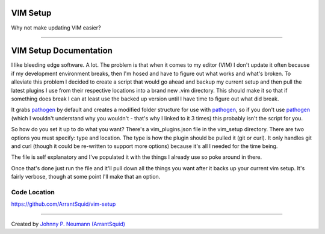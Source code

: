VIM Setup
=========
Why not make updating VIM easier?

....

VIM Setup Documentation
=======================
I like bleeding edge software. A lot. The problem is that when it comes to my editor (VIM) I don't update it often because if my development environment breaks, then I'm hosed and have to figure out what works and what's broken. To alleviate this problem I decided to create a script that would go ahead and backup my current setup and then pull the latest plugins I use from their respective locations into a brand new .vim directory. This should make it so that if something does break I can at least use the backed up version until I have time to figure out what did break.

It grabs `pathogen`_ by default and creates a modified folder structure for use with `pathogen`_, so if you don't use `pathogen`_ (which I wouldn't understand why you wouldn't - that's why I linked to it 3 times) this probably isn't the script for you.

So how do you set it up to do what you want? There's a vim_plugins.json file in the vim_setup directory. There are two options you must specify: type and location. The type is how the plugin should be pulled it (git or curl). It only handles git and curl (though it could be re-written to support more options) because it's all I needed for the time being.

The file is self explanatory and I've populated it with the things I already use so poke around in there.

Once that's done just run the file and it'll pull down all the things you want after it backs up your current vim setup. It's fairly verbose, though at some point I'll make that an option.

=============
Code Location
=============
https://github.com/ArrantSquid/vim-setup

....

Created by `Johnny P. Neumann (ArrantSquid) <http://twitter.com/ArrantSquid>`_


.. LINKAGE

.. _`pathogen`: https://github.com/tpope/vim-pathogen

